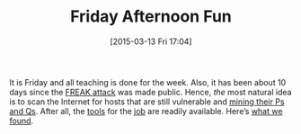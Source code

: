 #+TITLE: Friday Afternoon Fun
#+BLOG: wordpress
#+POSTID: 1138
#+DATE: [2015-03-13 Fri 17:04]
#+OPTIONS: toc:nil num:nil todo:nil pri:nil tags:nil ^:nil
#+CATEGORY:cryptography
#+TAGS: cryptography, tls, ssl, freak-attack, zmap
#+DESCRIPTION:
It is Friday and all teaching is done for the week. Also, it has been about 10 days since the [[https://freakattack.com/][FREAK attack]] was made public. Hence, /the/ most natural idea is to scan the Internet for hosts that are still vulnerable and [[https://factorable.net/weakkeys12.extended.pdf][mining their Ps and Qs]]. After all, the [[https://zmap.io][tools]] for the [[https://factorable.net/resources.html][job]] are readily available. Here’s [[https://martinralbrecht.files.wordpress.com/2015/03/freak-scan1.pdf][what we found]].

